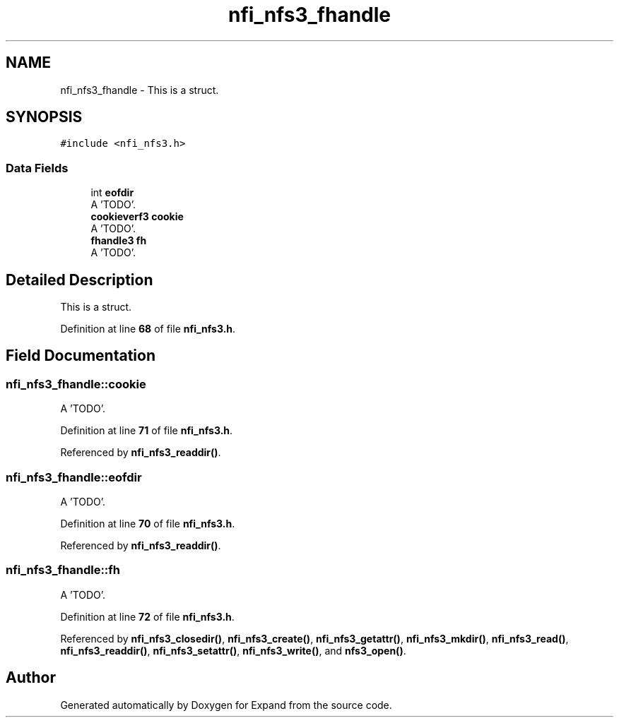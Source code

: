 .TH "nfi_nfs3_fhandle" 3 "Wed May 24 2023" "Version Expand version 1.0r5" "Expand" \" -*- nroff -*-
.ad l
.nh
.SH NAME
nfi_nfs3_fhandle \- This is a struct\&.  

.SH SYNOPSIS
.br
.PP
.PP
\fC#include <nfi_nfs3\&.h>\fP
.SS "Data Fields"

.in +1c
.ti -1c
.RI "int \fBeofdir\fP"
.br
.RI "A 'TODO'\&. "
.ti -1c
.RI "\fBcookieverf3\fP \fBcookie\fP"
.br
.RI "A 'TODO'\&. "
.ti -1c
.RI "\fBfhandle3\fP \fBfh\fP"
.br
.RI "A 'TODO'\&. "
.in -1c
.SH "Detailed Description"
.PP 
This is a struct\&. 


.PP
Definition at line \fB68\fP of file \fBnfi_nfs3\&.h\fP\&.
.SH "Field Documentation"
.PP 
.SS "nfi_nfs3_fhandle::cookie"

.PP
A 'TODO'\&. 
.PP
Definition at line \fB71\fP of file \fBnfi_nfs3\&.h\fP\&.
.PP
Referenced by \fBnfi_nfs3_readdir()\fP\&.
.SS "nfi_nfs3_fhandle::eofdir"

.PP
A 'TODO'\&. 
.PP
Definition at line \fB70\fP of file \fBnfi_nfs3\&.h\fP\&.
.PP
Referenced by \fBnfi_nfs3_readdir()\fP\&.
.SS "nfi_nfs3_fhandle::fh"

.PP
A 'TODO'\&. 
.PP
Definition at line \fB72\fP of file \fBnfi_nfs3\&.h\fP\&.
.PP
Referenced by \fBnfi_nfs3_closedir()\fP, \fBnfi_nfs3_create()\fP, \fBnfi_nfs3_getattr()\fP, \fBnfi_nfs3_mkdir()\fP, \fBnfi_nfs3_read()\fP, \fBnfi_nfs3_readdir()\fP, \fBnfi_nfs3_setattr()\fP, \fBnfi_nfs3_write()\fP, and \fBnfs3_open()\fP\&.

.SH "Author"
.PP 
Generated automatically by Doxygen for Expand from the source code\&.
